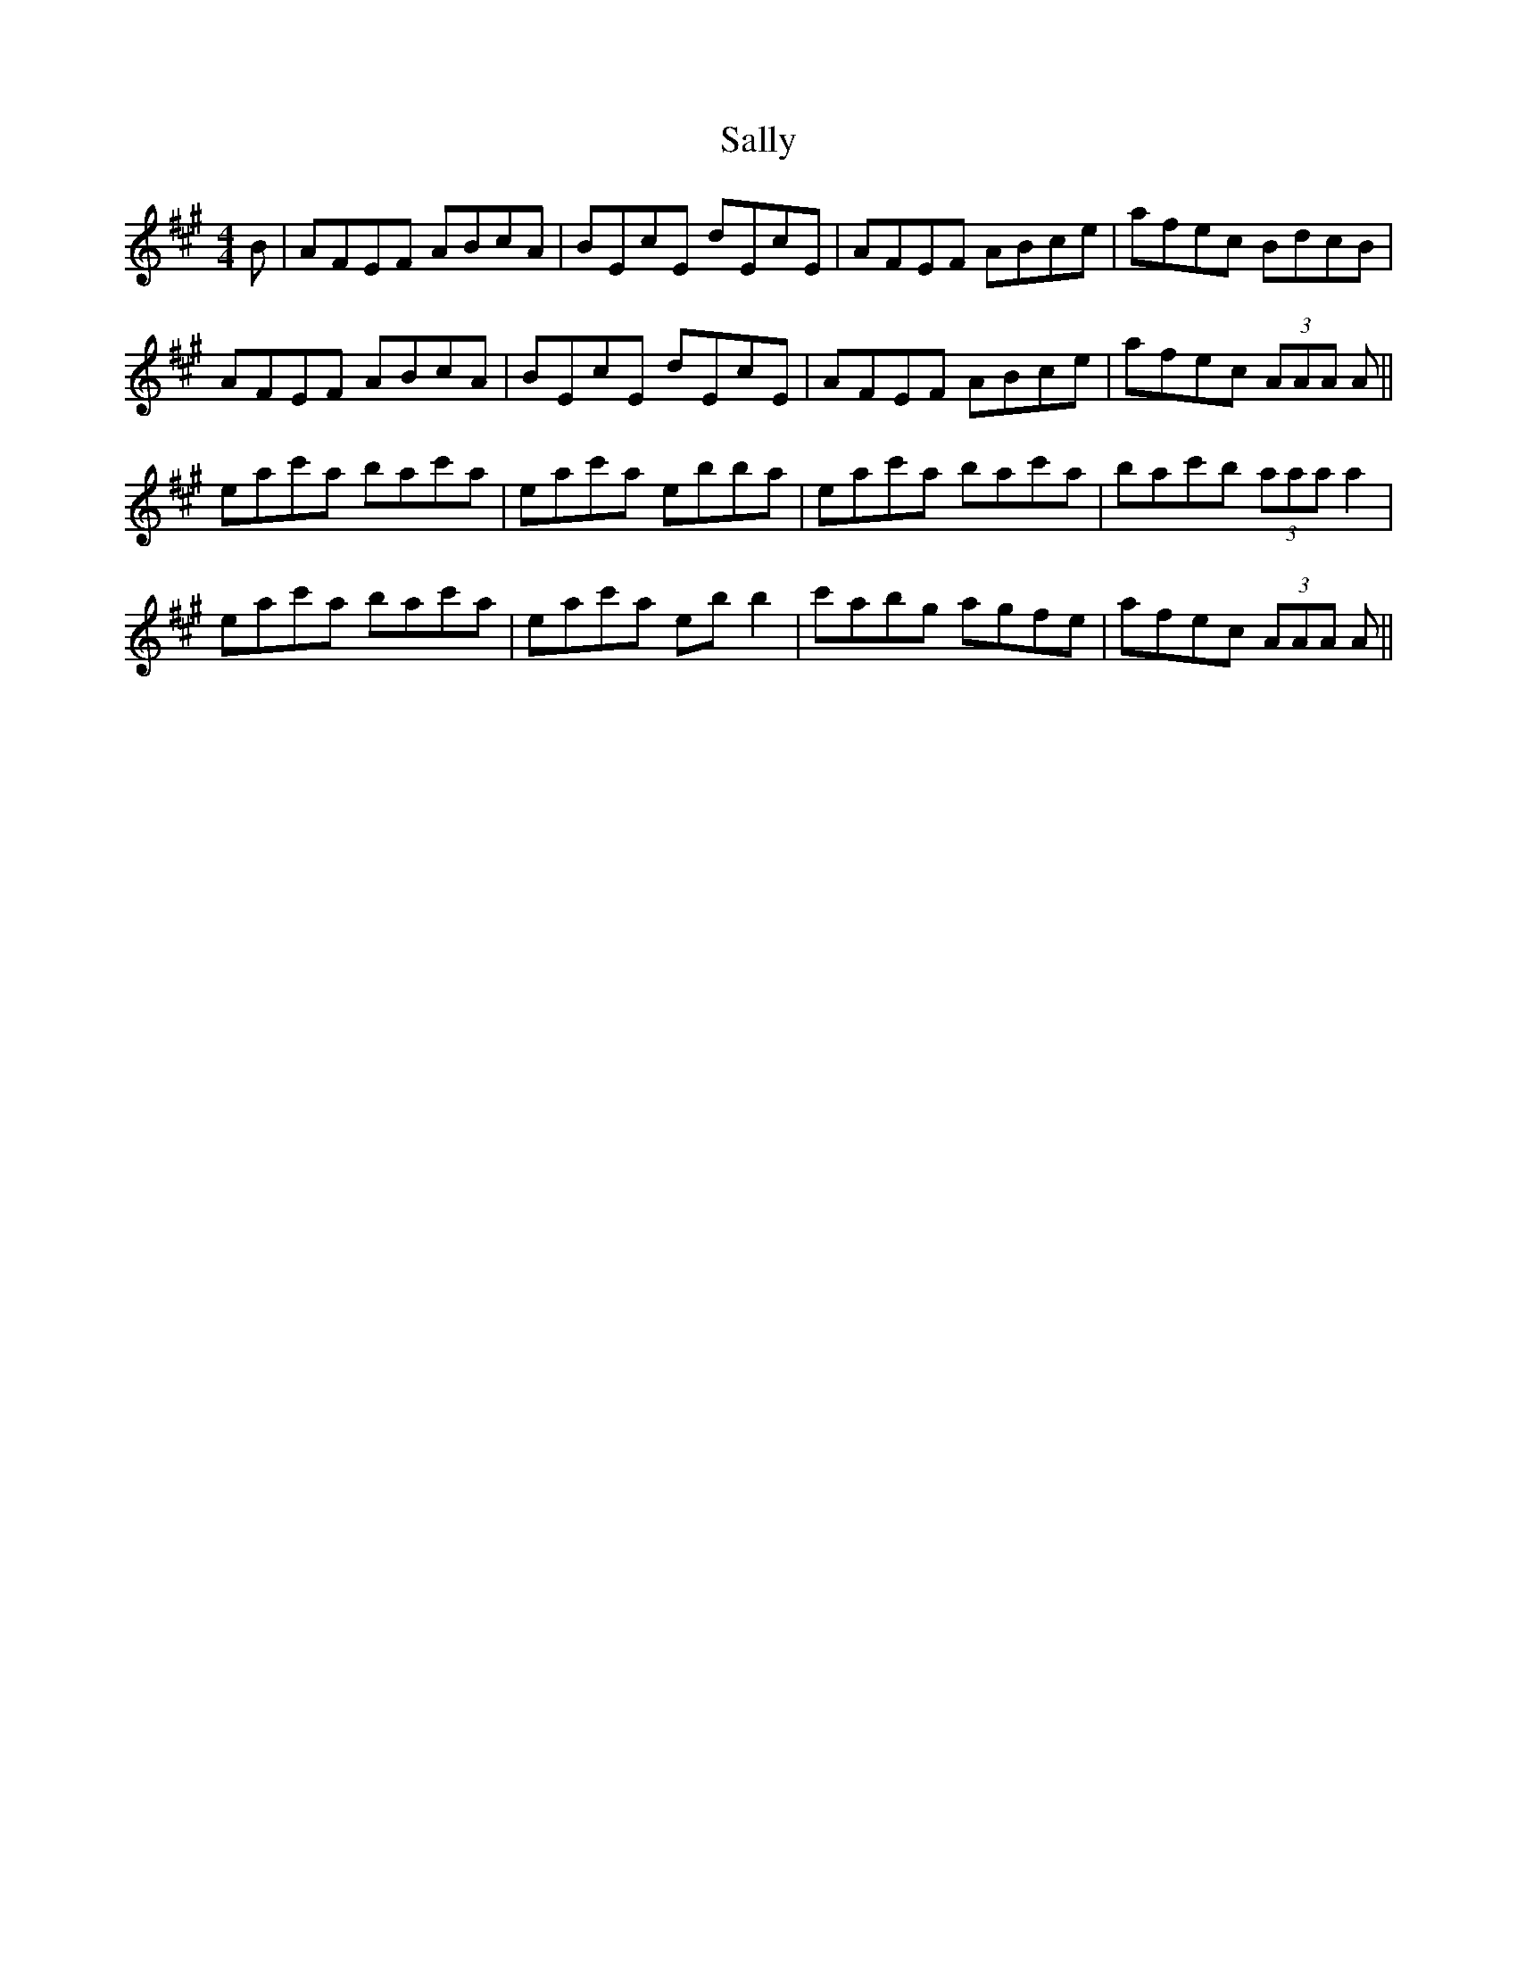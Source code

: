 X: 35759
T: Sally
R: reel
M: 4/4
K: Amajor
B|AFEF ABcA|BEcE dEcE|AFEF ABce|afec BdcB|
AFEF ABcA|BEcE dEcE|AFEF ABce|afec (3AAA A||
eac'a bac'a|eac'a ebba|eac'a bac'a|bac'b (3aaa a2|
eac'a bac'a|eac'a eb b2|c'abg agfe|afec (3AAA A||

